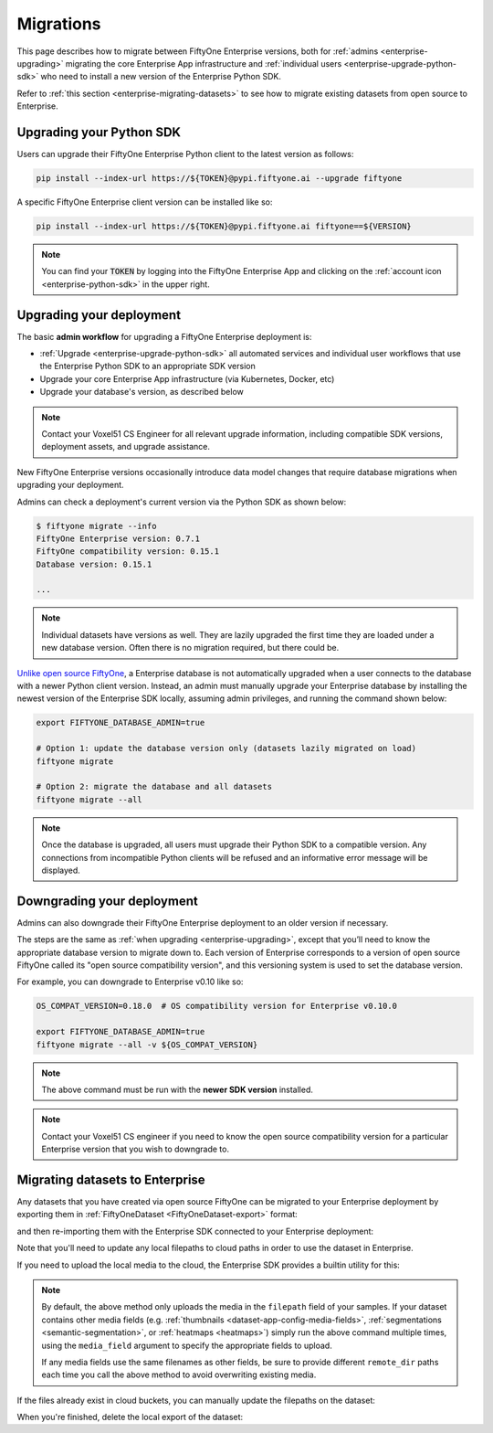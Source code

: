 .. _enterprise-migrations:

Migrations
==========

.. default-role:: code

This page describes how to migrate between FiftyOne Enterprise versions, both for
:ref:`admins <enterprise-upgrading>` migrating the core Enterprise App infrastructure and
:ref:`individual users <enterprise-upgrade-python-sdk>` who need to install a new
version of the Enterprise Python SDK.

Refer to :ref:`this section <enterprise-migrating-datasets>` to see how to migrate
existing datasets from open source to Enterprise.

.. _enterprise-upgrade-python-sdk:

Upgrading your Python SDK
_________________________

Users can upgrade their FiftyOne Enterprise Python client to the latest version as
follows:

.. code-block:: shell

    pip install --index-url https://${TOKEN}@pypi.fiftyone.ai --upgrade fiftyone

A specific FiftyOne Enterprise client version can be installed like so:

.. code-block:: shell

    pip install --index-url https://${TOKEN}@pypi.fiftyone.ai fiftyone==${VERSION}

.. note::

    You can find your `TOKEN` by logging into the FiftyOne Enterprise App and
    clicking on the :ref:`account icon <enterprise-python-sdk>` in the upper right.

.. _enterprise-upgrading:

Upgrading your deployment
_________________________

The basic **admin workflow** for upgrading a FiftyOne Enterprise deployment is:

-   :ref:`Upgrade <enterprise-upgrade-python-sdk>` all automated services and
    individual user workflows that use the Enterprise Python SDK to an appropriate
    SDK version
-   Upgrade your core Enterprise App infrastructure (via Kubernetes, Docker, etc)
-   Upgrade your database's version, as described below

.. note::

    Contact your Voxel51 CS Engineer for all relevant upgrade information,
    including compatible SDK versions, deployment assets, and upgrade
    assistance.

New FiftyOne Enterprise versions occasionally introduce data model changes that
require database migrations when upgrading your deployment.

Admins can check a deployment's current version via the Python SDK as shown
below:

.. code-block:: shell

    $ fiftyone migrate --info
    FiftyOne Enterprise version: 0.7.1
    FiftyOne compatibility version: 0.15.1
    Database version: 0.15.1

    ...

.. note::

    Individual datasets have versions as well. They are lazily upgraded the
    first time they are loaded under a new database version. Often there is no
    migration required, but there could be.

`Unlike open source FiftyOne <https://voxel51.com/docs/fiftyone/user_guide/config.html#database-migrations>`_,
a Enterprise database is not automatically upgraded when a user connects to the
database with a newer Python client version. Instead, an admin must manually
upgrade your Enterprise database by installing the newest version of the Enterprise SDK
locally, assuming admin privileges, and running the command shown below:

.. code-block:: shell

    export FIFTYONE_DATABASE_ADMIN=true

    # Option 1: update the database version only (datasets lazily migrated on load)
    fiftyone migrate

    # Option 2: migrate the database and all datasets
    fiftyone migrate --all

.. note::

    Once the database is upgraded, all users must upgrade their Python SDK to a
    compatible version. Any connections from incompatible Python clients will
    be refused and an informative error message will be displayed.

.. _enterprise-downgrading:

Downgrading your deployment
___________________________

Admins can also downgrade their FiftyOne Enterprise deployment to an older version
if necessary.

The steps are the same as :ref:`when upgrading <enterprise-upgrading>`, except that
you’ll need to know the appropriate database version to migrate down to. Each
version of Enterprise corresponds to a version of open source FiftyOne called its
"open source compatibility version", and this versioning system is used to set
the database version.

For example, you can downgrade to Enterprise v0.10 like so:

.. code-block:: shell

    OS_COMPAT_VERSION=0.18.0  # OS compatibility version for Enterprise v0.10.0

    export FIFTYONE_DATABASE_ADMIN=true
    fiftyone migrate --all -v ${OS_COMPAT_VERSION}

.. note::

    The above command must be run with the **newer SDK version** installed.

.. note::

    Contact your Voxel51 CS engineer if you need to know the open source
    compatibility version for a particular Enterprise version that you wish to
    downgrade to.

.. _enterprise-migrating-datasets:

Migrating datasets to Enterprise
________________________________

Any datasets that you have created via open source FiftyOne can be migrated to
your Enterprise deployment by exporting them in
:ref:`FiftyOneDataset <FiftyOneDataset-export>` format:

.. code-block:: python
    :linenos:

    # Open source SDK
    import fiftyone as fo

    dataset = fo.load_dataset(...)

    dataset.export(
        export_dir="/tmp/dataset",
        dataset_type=fo.types.FiftyOneDataset,
        export_media=False,
    )

and then re-importing them with the Enterprise SDK connected to your Enterprise
deployment:

.. code-block:: python
    :linenos:

    # Enterprise SDK
    import fiftyone as fo

    dataset = fo.Dataset.from_dir(
        dataset_dir="/tmp/dataset",
        dataset_type=fo.types.FiftyOneDataset,
        persistent=True,
    )

Note that you'll need to update any local filepaths to cloud paths in order to
use the dataset in Enterprise.

If you need to upload the local media to the cloud, the Enterprise SDK provides a
builtin utility for this:

.. code-block:: python
    :linenos:

    import fiftyone.core.storage as fos

    fos.upload_media(
        dataset,
        "s3://path/for/media",
        update_filepaths=True,
        progress=True,
    )

.. note::

    By default, the above method only uploads the media in the ``filepath``
    field of your samples. If your dataset contains other media fields (e.g.
    :ref:`thumbnails <dataset-app-config-media-fields>`,
    :ref:`segmentations <semantic-segmentation>`, or
    :ref:`heatmaps <heatmaps>`) simply run the above command multiple times,
    using the ``media_field`` argument to specify the appropriate fields to
    upload.

    If any media fields use the same filenames as other fields, be sure to
    provide different ``remote_dir`` paths each time you call the above method
    to avoid overwriting existing media.

If the files already exist in cloud buckets, you can manually update the
filepaths on the dataset:

.. code-block:: python
    :linenos:

    cloud_paths = []
    for filepath in dataset.values("filepath"):
        cloud_path = get_cloud_path(filepath)  # your function
        cloud_paths.append(cloud_path)

    dataset.set_values("filepath", cloud_paths)

When you're finished, delete the local export of the dataset:

.. code-block:: python
    :linenos:

    shutil.rmtree("/tmp/dataset")

